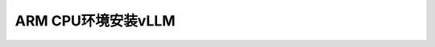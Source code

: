 .. _install_vllm_arm_cpu:

=============================
ARM CPU环境安装vLLM
=============================
